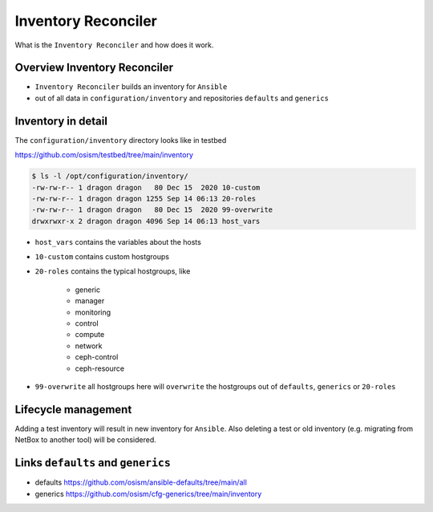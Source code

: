 ====================
Inventory Reconciler
====================

What is the ``Inventory Reconciler`` and how does it work.

Overview Inventory Reconciler
=============================

* ``Inventory Reconciler`` builds an inventory for ``Ansible``
* out of all data in ``configuration/inventory`` and repositories ``defaults`` and ``generics``

.. image:: /images/overview-reconciler.png

Inventory in detail
===================

The ``configuration/inventory`` directory looks like in testbed

https://github.com/osism/testbed/tree/main/inventory

.. code-block:: console

   $ ls -l /opt/configuration/inventory/
   -rw-rw-r-- 1 dragon dragon   80 Dec 15  2020 10-custom
   -rw-rw-r-- 1 dragon dragon 1255 Sep 14 06:13 20-roles
   -rw-rw-r-- 1 dragon dragon   80 Dec 15  2020 99-overwrite
   drwxrwxr-x 2 dragon dragon 4096 Sep 14 06:13 host_vars

* ``host_vars`` contains the variables about the hosts
* ``10-custom`` contains custom hostgroups
* ``20-roles`` contains the typical hostgroups, like

   * generic
   * manager
   * monitoring
   * control
   * compute
   * network
   * ceph-control
   * ceph-resource

* ``99-overwrite`` all hostgroups here will ``overwrite`` the hostgroups out of ``defaults``, ``generics`` or ``20-roles``

Lifecycle management
====================

Adding a test inventory will result in new inventory for ``Ansible``. Also deleting a test or old inventory (e.g. migrating from NetBox to another tool) will be considered.

Links ``defaults`` and ``generics``
===================================

* defaults https://github.com/osism/ansible-defaults/tree/main/all
* generics https://github.com/osism/cfg-generics/tree/main/inventory
